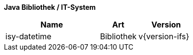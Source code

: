 *Java Bibliothek / IT-System*

[cols="5,2,3",options="header"]
|====
|Name |Art |Version
|isy-datetime |Bibliothek |v{version-ifs}
|====